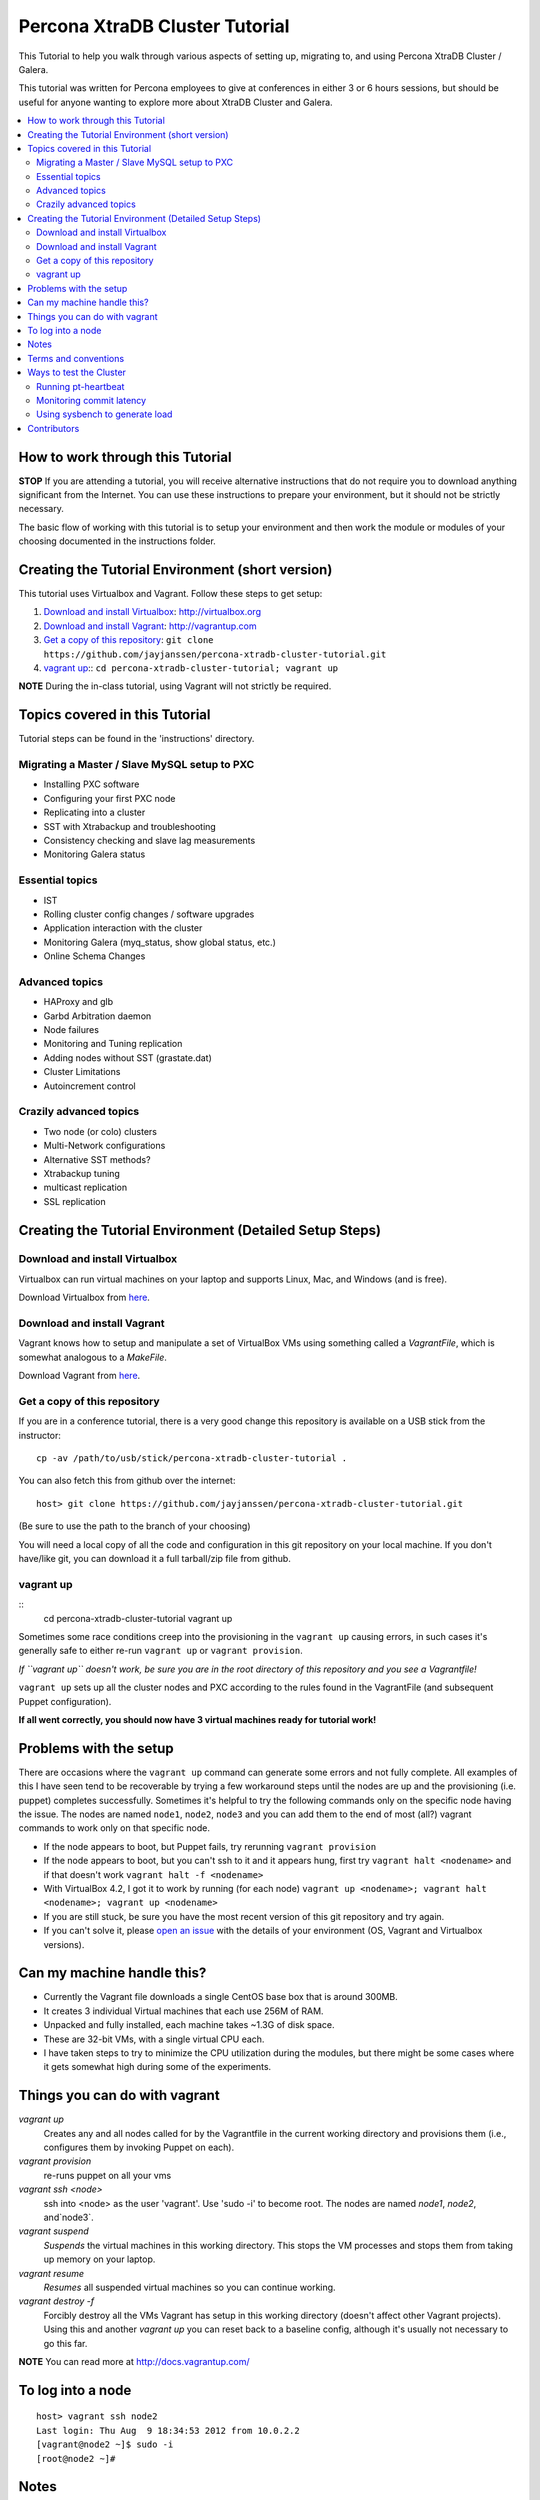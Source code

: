 Percona XtraDB Cluster Tutorial
================================

This Tutorial to help you walk through various aspects of setting up, migrating to, and using Percona XtraDB Cluster / Galera.

This tutorial was written for Percona employees to give at conferences in either 3 or 6 hours sessions, but should be useful for anyone wanting to explore more about XtraDB Cluster and Galera.

.. contents:: 
   :backlinks: entry
   :local:


How to work through this Tutorial
----------------------------------

**STOP** If you are attending a tutorial, you will receive alternative instructions that do not require you to download anything significant from the Internet.  You can use these instructions to prepare your environment, but it should not be strictly necessary.

The basic flow of working with this tutorial is to setup your environment and then work the module or modules of your choosing documented in the instructions folder.  


Creating the Tutorial Environment (short version)
--------------------------------------------------

This tutorial uses Virtualbox and Vagrant.  Follow these steps to get setup:

#. `Download and install Virtualbox`_: http://virtualbox.org
#. `Download and install Vagrant`_: http://vagrantup.com
#. `Get a copy of this repository`_: ``git clone https://github.com/jayjanssen/percona-xtradb-cluster-tutorial.git``
#. `vagrant up`_:: ``cd percona-xtradb-cluster-tutorial; vagrant up``


**NOTE** During the in-class tutorial, using Vagrant will not strictly be required.  


Topics covered in this Tutorial
---------------------------------------

Tutorial steps can be found in the 'instructions' directory.

Migrating a Master / Slave MySQL setup to PXC
~~~~~~~~~~~~~~~~~~~~~~~~~~~~~~~~~~~~~~~~~~~~~~
* Installing PXC software
* Configuring your first PXC node
* Replicating into a cluster
* SST with Xtrabackup and troubleshooting
* Consistency checking and slave lag measurements
* Monitoring Galera status

Essential topics
~~~~~~~~~~~~~~~~~
* IST
* Rolling cluster config changes / software upgrades
* Application interaction with the cluster
* Monitoring Galera (myq_status, show global status, etc.)
* Online Schema Changes

Advanced topics
~~~~~~~~~~~~~~~~~

* HAProxy and glb
* Garbd Arbitration daemon
* Node failures
* Monitoring and Tuning replication
* Adding nodes without SST (grastate.dat)

* Cluster Limitations
* Autoincrement control

Crazily advanced topics
~~~~~~~~~~~~~~~~~

* Two node (or colo) clusters
* Multi-Network configurations
* Alternative SST methods?
* Xtrabackup tuning
* multicast replication
* SSL replication



Creating the Tutorial Environment (Detailed Setup Steps)
------------------------------------------------------------------------------

Download and install Virtualbox
~~~~~~~~~~~~~~~~~~~~~~~~~~~~~~~~~

Virtualbox can run virtual machines on your laptop and supports Linux, Mac, and Windows (and is free).

Download Virtualbox from `here <https://www.virtualbox.org/wiki/Downloads>`_.


Download and install Vagrant
~~~~~~~~~~~~~~~~~~~~~~~~~~~~~


Vagrant knows how to setup and manipulate a set of VirtualBox VMs using something called a *VagrantFile*, which is somewhat analogous to a *MakeFile*.

Download Vagrant from `here <http://vagrantup.com>`_.

Get a copy of this repository
~~~~~~~~~~~~~~~~~~~~~~~~~~~~~~~

If you are in a conference tutorial, there is a very good change this repository is available on a USB stick from the instructor::

	cp -av /path/to/usb/stick/percona-xtradb-cluster-tutorial .

You can also fetch this from github over the internet::

	host> git clone https://github.com/jayjanssen/percona-xtradb-cluster-tutorial.git

(Be sure to use the path to the branch of your choosing)

You will need a local copy of all the code and configuration in this git repository on your local machine.  If you don't have/like git, you can download it a full tarball/zip file from github.


vagrant up
~~~~~~~~~~~~~~~~~~~~~~~~~~~~~~~~~~~~~~~~~~~~~~~~~~~~~~~~~~~~

::
	cd percona-xtradb-cluster-tutorial
	vagrant up

Sometimes some race conditions creep into the provisioning in the ``vagrant up`` causing errors, in such cases it's generally safe to either re-run ``vagrant up`` or ``vagrant provision``.

*If ``vagrant up`` doesn't work, be sure you are in the root directory of this repository and you see a Vagrantfile!*

``vagrant up`` sets up all the cluster nodes and PXC according to the rules found in the VagrantFile (and subsequent Puppet configuration).  

**If all went correctly, you should now have 3 virtual machines ready for tutorial work!**


Problems with the setup
-----------------------

There are occasions where the ``vagrant up`` command can generate some errors and not fully complete.  All examples of this I have seen tend to be recoverable by trying a few workaround steps until the nodes are up and the provisioning (i.e. puppet) completes successfully.  Sometimes it's helpful to try the following commands only on the specific node having the issue.  The nodes are named ``node1``, ``node2``, ``node3`` and you can add them to the end of most (all?) vagrant commands to work only on that specific node.  

- If the node appears to boot, but Puppet fails, try rerunning ``vagrant provision``
- If the node appears to boot, but you can't ssh to it and it appears hung, first try ``vagrant halt <nodename>`` and if that doesn't work ``vagrant halt -f <nodename>``
- With VirtualBox 4.2, I got it to work by running (for each node) ``vagrant up <nodename>; vagrant halt <nodename>; vagrant up <nodename>``
- If you are still stuck, be sure you have the most recent version of this git repository and try again.
- If you can't solve it, please `open an issue <https://github.com/jayjanssen/percona-xtradb-cluster-tutorial/issues>`_ with the details of your environment (OS, Vagrant and Virtualbox versions).


Can my machine handle this?
---------------------------

- Currently the Vagrant file downloads a single CentOS base box that is around 300MB.  
- It creates 3 individual Virtual machines that each use 256M of RAM.  
- Unpacked and fully installed, each machine takes ~1.3G of disk space.  
- These are 32-bit VMs, with a single virtual CPU each.
- I have taken steps to try to minimize the CPU utilization during the modules, but there might be some cases where it gets somewhat high during some of the experiments.


Things you can do with vagrant
------------------------------------

`vagrant up`
	Creates any and all nodes called for by the Vagrantfile in the current working directory and provisions them (i.e., configures them by invoking Puppet on each).

`vagrant provision`
	re-runs puppet on all your vms
	
`vagrant ssh <node>`
	ssh into <node> as the user 'vagrant'.  Use 'sudo -i' to become root.  The nodes are named `node1`, `node2`, and`node3`.
	
`vagrant suspend`
	*Suspends* the virtual machines in this working directory.  This stops the VM processes and stops them from taking up memory on your laptop.
	
`vagrant resume`
	*Resumes* all suspended virtual machines so you can continue working.

`vagrant destroy -f`
	Forcibly destroy all the VMs Vagrant has setup in this working directory (doesn't affect other Vagrant projects).  Using this and another `vagrant up` you can reset back to a baseline config, although it's usually not necessary to go this far.


**NOTE** You can read more at http://docs.vagrantup.com/


To log into a node
------------------
::

	host> vagrant ssh node2
	Last login: Thu Aug  9 18:34:53 2012 from 10.0.2.2
	[vagrant@node2 ~]$ sudo -i
	[root@node2 ~]#


Notes
------

- Each node is running a primary IP on the 192.168.70.0/24 subnet.  For the purposes of these exercises, this is the network for all client connections as well as cluster replication and any other tasks.

- Running the command ``baseline.sh`` on any node will do the following:

  - Stop mysqld
  - Remove /etc/my.cnf
  - Wipe out the existing /var/lib/mysql and create a clean datadir.

- If a node gets into a weird state, try doing the ``baseline.sh`` trick on it and then::

	host> vagrant provision <node>

- You can remove the cluster state on a node without affecting the data on that node by removing::
	/var/lib/mysql/grastate.dat

- Sometimes init.d loses track of a mysqld instance.  If you can't shutdown mysqld with ``service mysql stop``, try ``mysqladmin shutdown``.  If that doesn't work, try ``killall mysqld_safe; killall mysqld``


Terms and conventions
---------------------

PXC
	Percona XtraDB Cluster. http://www.percona.com/doc/percona-xtradb-cluster

Galera
	The technology on which PXC is based.  PXC is basically Galera + Percona Server.  See http://codership.com for more info.

wsrep
	Short for 'Work-Set Replicator'.  You'll see this referred to in mysql settings (SHOW VARIABLES and SHOW STATUS) to for Galera items.

VirtualBox
	Oracle's Free Virtual Machine tool (analogous to VMware).  http://www.virtualbox.org
	
Vagrant
	Tool to manage and configure VMs according to a standard recipe.  http://vagrantup.com

`host>` 
	means your laptop from the root directory of the git repository
	
screen#
	Often the walkthrough instructions assume you have multiple windows or screens open so you can watch multiple things at once.  This can be a physically separate terminal window, or a unix `screen` window if you are comfortable with it.  Note that `screen` is preinstalled on the nodes for your convenience.


Ways to test the Cluster
------------------------

Running pt-heartbeat
~~~~~~~~~~~~~~~~~~~~

I use pt-heartbeat in my PXC testing to show when there are replication hiccups and delays.  Due to a limitation of pt-heartbeat, we must create a legacy version of the heartbeat table that will work with PXC::

	node2 mysql> create schema percona;
	Query OK, 1 row affected (0.00 sec)

	node2 mysql> CREATE TABLE percona.heartbeat (
	    id int NOT NULL PRIMARY KEY,
	    ts datetime NOT NULL
	    );
	Query OK, 0 rows affected (0.01 sec)
	
Now, start pt-heartbeat on node2::

	[root@node2 ~]# pt-heartbeat --update --database percona
	
One node1, let's monitor the heartbeat::

	[root@node1 ~]# pt-heartbeat --monitor --database percona
	   0s [  0.00s,  0.00s,  0.00s ]
	   0s [  0.00s,  0.00s,  0.00s ]
	   0s [  0.00s,  0.00s,  0.00s ]
	   0s [  0.00s,  0.00s,  0.00s ]
	   0s [  0.00s,  0.00s,  0.00s ]
	   0s [  0.00s,  0.00s,  0.00s ]
	   0s [  0.00s,  0.00s,  0.00s ]
	   0s [  0.00s,  0.00s,  0.00s ]

This output will show us if there are any delays in the heartbeat compared with the current time.  


Monitoring commit latency
~~~~~~~~~~~~~~~~~~~~~~~~~~

To illustrate high client write latency, I have created a script called ``quick_update.pl``, which should be in your path.  This script does the following:
	- Runs the same UPDATE command that pt-heartbeat does, though with only 10ms of sleep between each execution. It updates and prints a counter on each execution. 
	- If it detects any of the UPDATEs took more than 50ms (this is configurable if you edit the script), then it prints 'slow', the date timestamp, and the final query latency is printed (in seconds) when the query does finish.  

If you haven't done so yet, create the ``percona`` schema and the ``heartbeat`` table as per the last section::  

	node2 mysql> create schema percona;
	use percona;
	CREATE TABLE heartbeat (
		id int NOT NULL PRIMARY KEY,
		ts datetime NOT NULL
	);
	insert into heartbeat (id, ts) values (1, NOW());
	
The execution looks something like::

	[root@node1 ~]# quick_update.pl 
	9886
	slow: Wed Aug 15 15:01:19 CEST 2012 0.139s
	10428

Note that occasionally the writes to the 3 node cluster setup on VMs on your laptop might be sporadically slow. This can be taken as noise.  


Using sysbench to generate load
~~~~~~~~~~~~~~~~~~~~~~~~~~~~~~~~

To simulate a live environment, we will kick off setup and kickoff a sysbench oltp test with a single test thread.

**Prepare the test table**

::

	[root@node1 ~]# sysbench --test=sysbench_tests/db/common.lua --mysql-user=root --mysql-db=test --oltp-table-size=250000 prepare


**Start a Test run**

::

	[root@node1 ~]# sysbench --test=sysbench_tests/db/oltp.lua --mysql-user=root --mysql-db=test --oltp-table-size=250000 --report-interval=1 --max-requests=0 --tx-rate=10 run | grep tps
	[   1s] threads: 1, tps: 11.00, reads/s: 154.06, writes/s: 44.02, response time: 41.91ms (95%)
	[   2s] threads: 1, tps: 18.00, reads/s: 252.03, writes/s: 72.01, response time: 24.02ms (95%)
	[   3s] threads: 1, tps: 9.00, reads/s: 126.01, writes/s: 36.00, response time: 20.74ms (95%)
	[   4s] threads: 1, tps: 13.00, reads/s: 181.97, writes/s: 51.99, response time: 19.19ms (95%)
	[   5s] threads: 1, tps: 13.00, reads/s: 182.00, writes/s: 52.00, response time: 22.75ms (95%)
	[   6s] threads: 1, tps: 10.00, reads/s: 140.00, writes/s: 40.00, response time: 22.35ms (95%)
	[   7s] threads: 1, tps: 13.00, reads/s: 181.99, writes/s: 52.00, response time: 21.09ms (95%)
	[   8s] threads: 1, tps: 13.00, reads/s: 181.99, writes/s: 52.00, response time: 23.71ms (95%)

Your performance may vary.  Note we are setting ``--tx-rate`` as a way to prevent your VMs from working too hard.  Feel free to adjust ``-tx-rate`` accordingly, but be sure that you have several operations a second for the following tests.  

As the WARNING message indicates, this test will go forever until you ``Ctrl-C`` it.  You can kill and restart this test at any time

**Cleanup test table**

Note that if you mess something up, you can cleanup the test table and start these steps over if needed::

	[root@node1 ~]# sysbench --test=sysbench_tests/db/common.lua --mysql-user=root --mysql-db=test cleanup
	sysbench 0.5:  multi-threaded system evaluation benchmark

	Dropping table 'sbtest1'...



Contributors
---------------------

This repository is free to branch, open issues on, and submit pull requests to.  

I've opened a set of issues for new modules to be written.  If you want to contribute, take the issue, branch the repo, do your changes, and submit a pull request.  I will make an effort now to use branches myself and keep the master branch clean apart from pull merges.

Any review/testing/proofreading you can do would be much appreciated.




